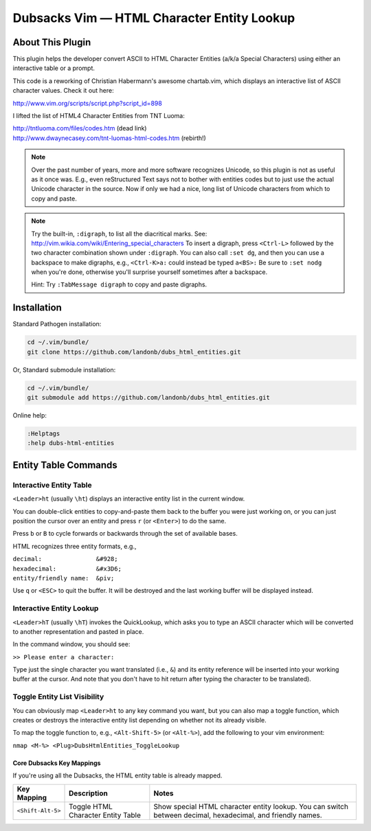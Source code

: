 Dubsacks Vim — HTML Character Entity Lookup
===========================================

About This Plugin
-----------------

This plugin helps the developer convert ASCII to
HTML Character Entities (a/k/a Special Characters)
using either an interactive table or a prompt.

This code is a reworking of Christian Habermann's awesome
chartab.vim, which displays an interactive list of ASCII
character values. Check it out here:

| http://www.vim.org/scripts/script.php?script_id=898

I lifted the list of HTML4 Character Entities from TNT Luoma:

| http://tntluoma.com/files/codes.htm (dead link)
| http://www.dwaynecasey.com/tnt-luomas-html-codes.htm (rebirth!)

.. note:: Over the past number of years, more and more software
          recognizes Unicode, so this plugin is not as useful
          as it once was. E.g., even reStructured Text says not
          to bother with entities codes but to just use the
          actual Unicode character in the source. Now if only
          we had a nice, long list of Unicode characters from
          which to copy and paste.

.. note:: Try the built-in, ``:digraph``, to list all the
          diacritical marks. See:
          http://vim.wikia.com/wiki/Entering_special_characters
          To insert a digraph, press ``<Ctrl-L>`` followed by the two
          character combination shown under ``:digraph``. You can also
          call ``:set dg``, and then you can use a backspace to make
          digraphs, e.g., ``<Ctrl-K>a:`` could inѕtead be typed ``a<BS>:``
          Be sure to ``:set nodg`` when you're done, otherwise you'll
          surprise yourself sometimes after a backspace.

          Hint: Try ``:TabMessage digraph`` to copy and paste digraphs.

Installation
------------

Standard Pathogen installation:

.. code-block:: bash

   cd ~/.vim/bundle/
   git clone https://github.com/landonb/dubs_html_entities.git

Or, Standard submodule installation:

.. code-block:: bash

   cd ~/.vim/bundle/
   git submodule add https://github.com/landonb/dubs_html_entities.git

Online help:

.. code-block:: vim

   :Helptags
   :help dubs-html-entities

Entity Table Commands
---------------------

Interactive Entity Table
^^^^^^^^^^^^^^^^^^^^^^^^

``<Leader>ht`` (usually ``\ht``) displays an
interactive entity list in the current window.

You can double-click entities to copy-and-paste
them back to the buffer you were just
working on, or you can just position the cursor
over an entity and press ``r`` (or ``<Enter>``) to do
the same.

Press ``b`` or ``B`` to cycle forwards or backwards
through the set of available bases.

HTML recognizes three entity formats, e.g.,

| ``decimal:               &#928;``
| ``hexadecimal:           &#x3D6;``
| ``entity/friendly name:  &piv;``

Use ``q`` or ``<ESC>`` to quit the buffer. It will
be destroyed and the last working buffer will
be displayed instead.

Interactive Entity Lookup
^^^^^^^^^^^^^^^^^^^^^^^^^

``<Leader>hT`` (usually ``\hT``) invokes the QuickLookup,
which asks you to type an ASCII character which will be
converted to another representation and pasted in place.

In the command window, you should see:

``>> Please enter a character:``

Type just the single character you want
translated (i.e., ``&``)
and its entity reference will be inserted into
your working buffer at the cursor. And note
that you don't have to hit return after typing
the character to be translated).

Toggle Entity List Visibility
^^^^^^^^^^^^^^^^^^^^^^^^^^^^^

You can obviously map ``<Leader>ht`` to any key
command you want, but you can also map a
toggle function, which creates or destroys
the interactive entity list depending on
whether not its already visible.

To map the toggle function to, e.g.,
``<Alt-Shift-5>`` (or ``<Alt-%>``), add the
following to your vim environment:

``nmap <M-%> <Plug>DubsHtmlEntities_ToggleLookup``

Core Dubsacks Key Mappings
~~~~~~~~~~~~~~~~~~~~~~~~~~

If you're using all the Dubsacks, the HTML entity table is already mapped.

===========================  ============================  ==============================================================================
 Key Mapping                  Description                   Notes
===========================  ============================  ==============================================================================
 ``<Shift-Alt-5>``            Toggle HTML                   Show special HTML character entity lookup.
                              Character Entity Table        You can switch between decimal, hexadecimal, and friendly names.
===========================  ============================  ==============================================================================

